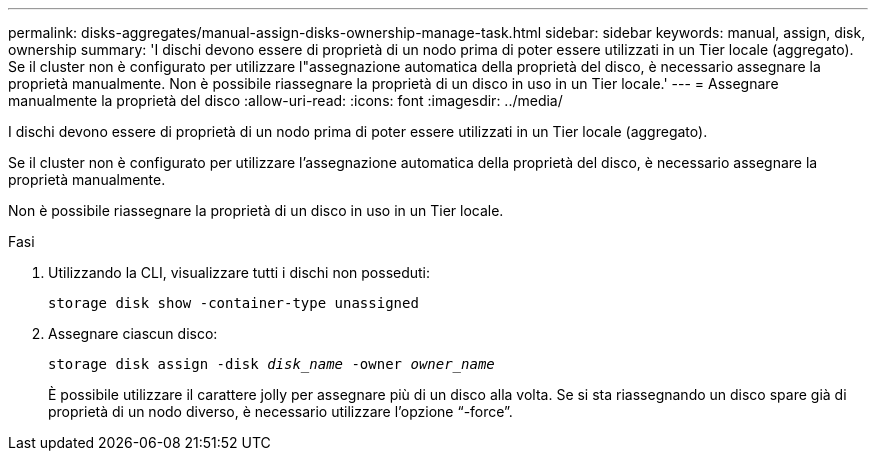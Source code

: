 ---
permalink: disks-aggregates/manual-assign-disks-ownership-manage-task.html 
sidebar: sidebar 
keywords: manual, assign, disk, ownership 
summary: 'I dischi devono essere di proprietà di un nodo prima di poter essere utilizzati in un Tier locale (aggregato). Se il cluster non è configurato per utilizzare l"assegnazione automatica della proprietà del disco, è necessario assegnare la proprietà manualmente. Non è possibile riassegnare la proprietà di un disco in uso in un Tier locale.' 
---
= Assegnare manualmente la proprietà del disco
:allow-uri-read: 
:icons: font
:imagesdir: ../media/


[role="lead"]
I dischi devono essere di proprietà di un nodo prima di poter essere utilizzati in un Tier locale (aggregato).

Se il cluster non è configurato per utilizzare l'assegnazione automatica della proprietà del disco, è necessario assegnare la proprietà manualmente.

Non è possibile riassegnare la proprietà di un disco in uso in un Tier locale.

.Fasi
. Utilizzando la CLI, visualizzare tutti i dischi non posseduti:
+
`storage disk show -container-type unassigned`

. Assegnare ciascun disco:
+
`storage disk assign -disk _disk_name_ -owner _owner_name_`

+
È possibile utilizzare il carattere jolly per assegnare più di un disco alla volta. Se si sta riassegnando un disco spare già di proprietà di un nodo diverso, è necessario utilizzare l'opzione "`-force`".


